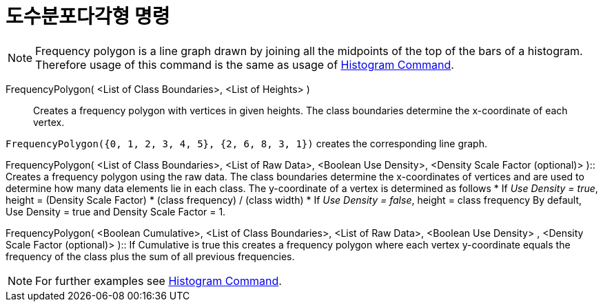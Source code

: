 = 도수분포다각형 명령
:page-en: commands/FrequencyPolygon
ifdef::env-github[:imagesdir: /ko/modules/ROOT/assets/images]

[NOTE]
====

Frequency polygon is a line graph drawn by joining all the midpoints of the top of the bars of a histogram. Therefore
usage of this command is the same as usage of
xref:/s_index_php?title=Histogram_Command_action=edit_redlink=1.adoc[Histogram Command].

====

FrequencyPolygon( <List of Class Boundaries>, <List of Heights> )::
  Creates a frequency polygon with vertices in given heights. The class boundaries determine the x-coordinate of each
  vertex.

[EXAMPLE]
====

`++FrequencyPolygon({0, 1, 2, 3, 4, 5}, {2, 6, 8, 3, 1})++` creates the corresponding line graph.

====

FrequencyPolygon( <List of Class Boundaries>, <List of Raw Data>, <Boolean Use Density>, <Density Scale Factor
(optional)> )::
  Creates a frequency polygon using the raw data. The class boundaries determine the x-coordinates of vertices and are
  used to determine how many data elements lie in each class. The y-coordinate of a vertex is determined as follows
  * If _Use Density = true_, height = (Density Scale Factor) * (class frequency) / (class width)
  * If _Use Density = false_, height = class frequency
  By default, Use Density = true and Density Scale Factor = 1.

FrequencyPolygon( <Boolean Cumulative>, <List of Class Boundaries>, <List of Raw Data>, <Boolean Use Density> , <Density
Scale Factor (optional)> )::
  If Cumulative is true this creates a frequency polygon where each vertex y-coordinate equals the frequency of the
  class plus the sum of all previous frequencies.

[NOTE]
====

For further examples see xref:/s_index_php?title=Histogram_Command_action=edit_redlink=1.adoc[Histogram Command].

====
